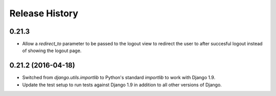 .. :changelog:


Release History
---------------


0.21.3
++++++

* Allow a `redirect_to` parameter to be passed to the logout view to redirect
  the user to after succesful logout instead of showing the logout page.


0.21.2 (2016-04-18)
+++++++++++++++++++


* Switched from `django.utils.importlib` to Python's standard `importlib` to
  work with Django 1.9.
* Update the test setup to run tests against Django 1.9 in addition to all
  other versions of Django.
